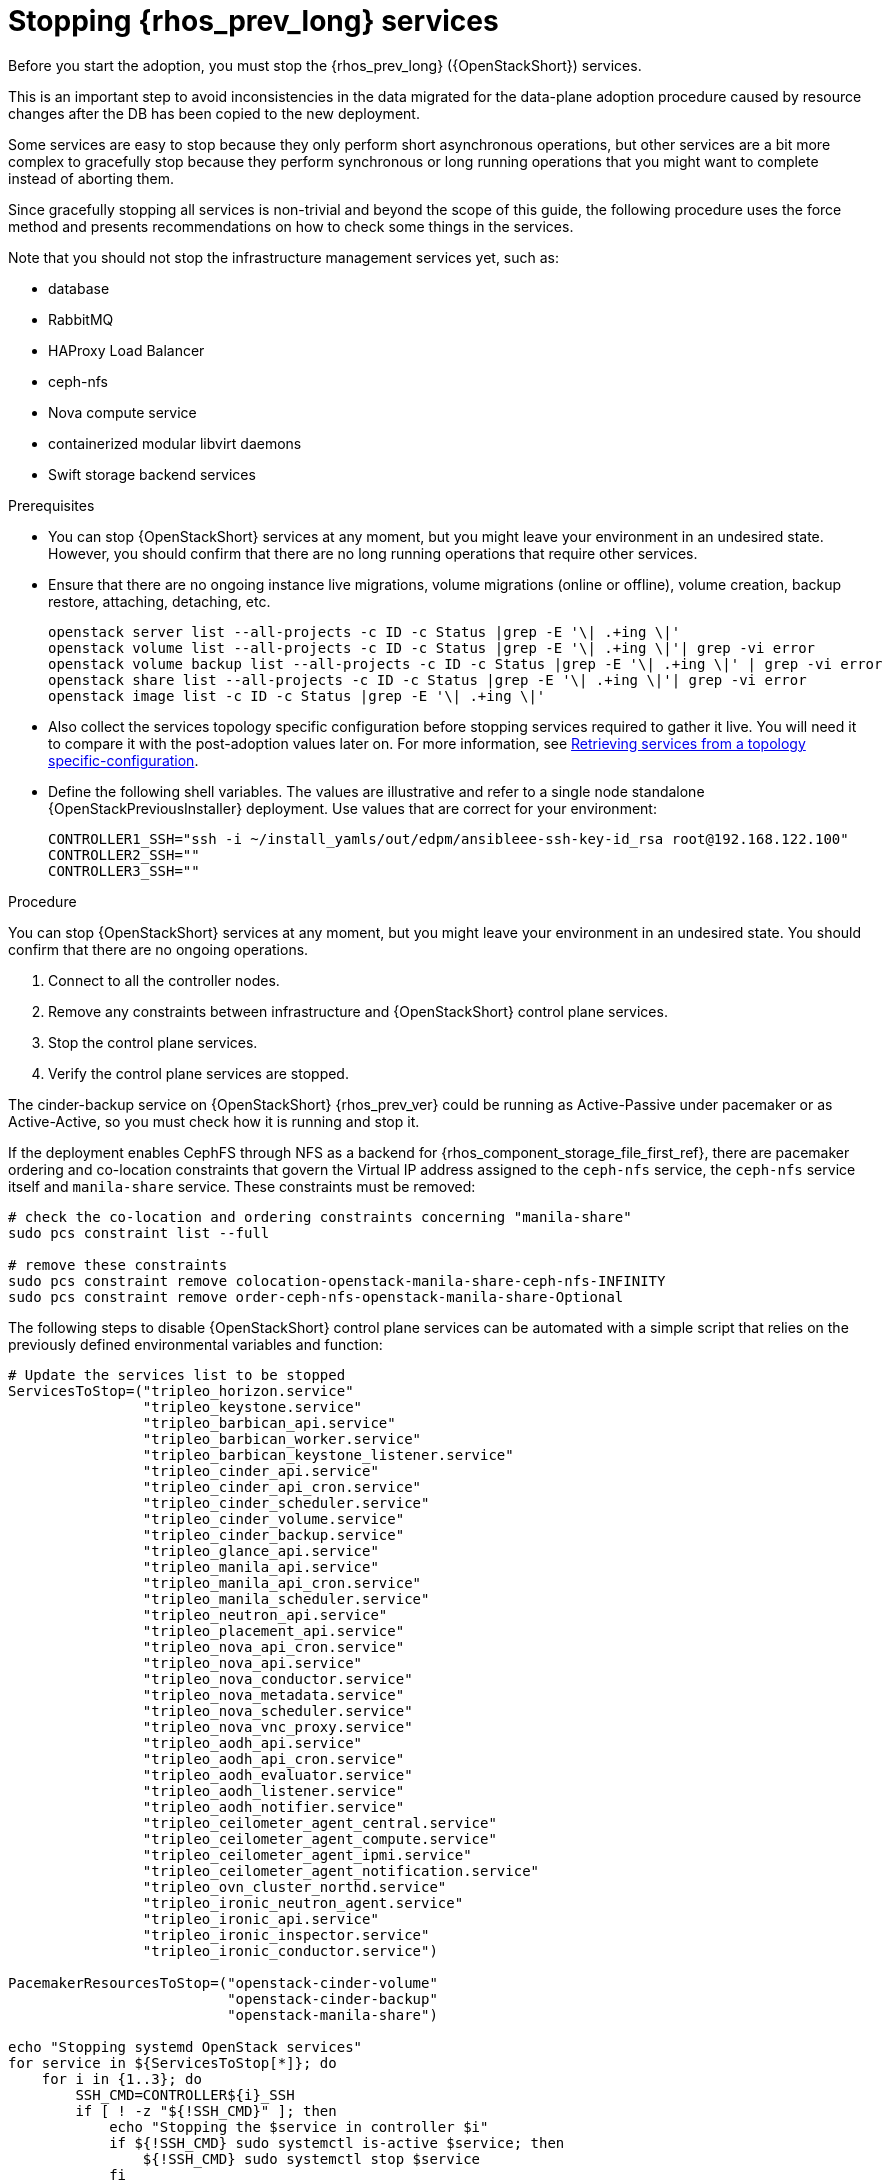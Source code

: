 [id="stopping-openstack-services_{context}"]

//Check xref context.

= Stopping {rhos_prev_long} services

Before you start the adoption, you must stop the {rhos_prev_long} ({OpenStackShort}) services.

This is an important step to avoid inconsistencies in the data migrated for the data-plane adoption procedure caused by resource changes after the DB has been copied to the new deployment.

Some services are easy to stop because they only perform short asynchronous operations, but other services are a bit more complex to gracefully stop because they perform synchronous or long running operations that you might want to complete instead of aborting them.

Since gracefully stopping all services is non-trivial and beyond the scope of this guide, the following procedure uses the force method and presents
recommendations on how to check some things in the services.

Note that you should not stop the infrastructure management services yet, such as:

* database
* RabbitMQ
* HAProxy Load Balancer
* ceph-nfs
* Nova compute service
* containerized modular libvirt daemons
* Swift storage backend services

.Prerequisites

* You can stop {OpenStackShort} services at any moment, but you might leave your environment in an undesired state. However, you should confirm that there are no long running operations that require other services.
* Ensure that there are no ongoing instance live migrations, volume migrations (online or offline), volume creation, backup restore, attaching, detaching,
etc.
+
----
openstack server list --all-projects -c ID -c Status |grep -E '\| .+ing \|'
openstack volume list --all-projects -c ID -c Status |grep -E '\| .+ing \|'| grep -vi error
openstack volume backup list --all-projects -c ID -c Status |grep -E '\| .+ing \|' | grep -vi error
openstack share list --all-projects -c ID -c Status |grep -E '\| .+ing \|'| grep -vi error
openstack image list -c ID -c Status |grep -E '\| .+ing \|'
----
* Also collect the services topology specific configuration before stopping services required to gather it live. You will need it to compare it with the post-adoption values later on. For more information, see xref:proc_retrieving-services-topology-specific-configuration_adopt-control-plane[Retrieving services from a topology specific-configuration].
//kgilliga: Question for Mathieu and Jiri: Should the "Retrieving services from a topology specific-configuration" module be moved to the beginning of the "Migrating databases to the control plane chapter?".
* Define the following shell variables. The values are illustrative and refer to a single node standalone {OpenStackPreviousInstaller} deployment. Use values that are correct for your environment:
+
[subs=+quotes]
----
ifeval::["{build}" != "downstream"]
CONTROLLER1_SSH="ssh -i ~/install_yamls/out/edpm/ansibleee-ssh-key-id_rsa root@192.168.122.100"
endif::[]
ifeval::["{build}" == "downstream"]
CONTROLLER1_SSH="ssh -i *<path to SSH key>* root@*<node IP>*"
endif::[]
CONTROLLER2_SSH=""
CONTROLLER3_SSH=""
----

.Procedure
//kgilliga: How is this different from the step in the Prerequisites section? In other words, why is one a prerequisite while the following 4 steps are in the main procedure?
You can stop {OpenStackShort} services at any moment, but you might leave your environment in an undesired state. You should confirm that there are no ongoing operations.

1. Connect to all the controller nodes.
2. Remove any constraints between infrastructure and {OpenStackShort} control plane
services.
3. Stop the control plane services.
4. Verify the control plane services are stopped.

The cinder-backup service on {OpenStackShort} {rhos_prev_ver} could be running as Active-Passive under pacemaker or as Active-Active, so you must check how it is running and stop it.

If the deployment enables CephFS through NFS as a backend for {rhos_component_storage_file_first_ref}, there are pacemaker ordering and co-location
constraints that govern the Virtual IP address assigned to the `ceph-nfs`
service, the `ceph-nfs` service itself and `manila-share` service.
These constraints must be removed:

----
# check the co-location and ordering constraints concerning "manila-share"
sudo pcs constraint list --full

# remove these constraints
sudo pcs constraint remove colocation-openstack-manila-share-ceph-nfs-INFINITY
sudo pcs constraint remove order-ceph-nfs-openstack-manila-share-Optional
----

The following steps to disable {OpenStackShort} control plane services can be automated with a simple script that relies on the previously defined
environmental variables and function:

----
# Update the services list to be stopped
ServicesToStop=("tripleo_horizon.service"
                "tripleo_keystone.service"
                "tripleo_barbican_api.service"
                "tripleo_barbican_worker.service"
                "tripleo_barbican_keystone_listener.service"
                "tripleo_cinder_api.service"
                "tripleo_cinder_api_cron.service"
                "tripleo_cinder_scheduler.service"
                "tripleo_cinder_volume.service"
                "tripleo_cinder_backup.service"
                "tripleo_glance_api.service"
                "tripleo_manila_api.service"
                "tripleo_manila_api_cron.service"
                "tripleo_manila_scheduler.service"
                "tripleo_neutron_api.service"
                "tripleo_placement_api.service"
                "tripleo_nova_api_cron.service"
                "tripleo_nova_api.service"
                "tripleo_nova_conductor.service"
                "tripleo_nova_metadata.service"
                "tripleo_nova_scheduler.service"
                "tripleo_nova_vnc_proxy.service"
                "tripleo_aodh_api.service"
                "tripleo_aodh_api_cron.service"
                "tripleo_aodh_evaluator.service"
                "tripleo_aodh_listener.service"
                "tripleo_aodh_notifier.service"
                "tripleo_ceilometer_agent_central.service"
                "tripleo_ceilometer_agent_compute.service"
                "tripleo_ceilometer_agent_ipmi.service"
                "tripleo_ceilometer_agent_notification.service"
                "tripleo_ovn_cluster_northd.service"
                "tripleo_ironic_neutron_agent.service"
                "tripleo_ironic_api.service"
                "tripleo_ironic_inspector.service"
                "tripleo_ironic_conductor.service")

PacemakerResourcesToStop=("openstack-cinder-volume"
                          "openstack-cinder-backup"
                          "openstack-manila-share")

echo "Stopping systemd OpenStack services"
for service in ${ServicesToStop[*]}; do
    for i in {1..3}; do
        SSH_CMD=CONTROLLER${i}_SSH
        if [ ! -z "${!SSH_CMD}" ]; then
            echo "Stopping the $service in controller $i"
            if ${!SSH_CMD} sudo systemctl is-active $service; then
                ${!SSH_CMD} sudo systemctl stop $service
            fi
        fi
    done
done

echo "Checking systemd OpenStack services"
for service in ${ServicesToStop[*]}; do
    for i in {1..3}; do
        SSH_CMD=CONTROLLER${i}_SSH
        if [ ! -z "${!SSH_CMD}" ]; then
            if ! ${!SSH_CMD} systemctl show $service | grep ActiveState=inactive >/dev/null; then
                echo "ERROR: Service $service still running on controller $i"
            else
                echo "OK: Service $service is not running on controller $i"
            fi
        fi
    done
done

echo "Stopping pacemaker OpenStack services"
for i in {1..3}; do
    SSH_CMD=CONTROLLER${i}_SSH
    if [ ! -z "${!SSH_CMD}" ]; then
        echo "Using controller $i to run pacemaker commands"
        for resource in ${PacemakerResourcesToStop[*]}; do
            if ${!SSH_CMD} sudo pcs resource config $resource &>/dev/null; then
                echo "Stopping $resource"
                ${!SSH_CMD} sudo pcs resource disable $resource
            else
                echo "Service $resource not present"
            fi
        done
        break
    fi
done

echo "Checking pacemaker OpenStack services"
for i in {1..3}; do
    SSH_CMD=CONTROLLER${i}_SSH
    if [ ! -z "${!SSH_CMD}" ]; then
        echo "Using controller $i to run pacemaker commands"
        for resource in ${PacemakerResourcesToStop[*]}; do
            if ${!SSH_CMD} sudo pcs resource config $resource &>/dev/null; then
                if ! ${!SSH_CMD} sudo pcs resource status $resource | grep Started; then
                    echo "OK: Service $resource is stopped"
                else
                    echo "ERROR: Service $resource is started"
                fi
            fi
        done
        break
    fi
done
----
